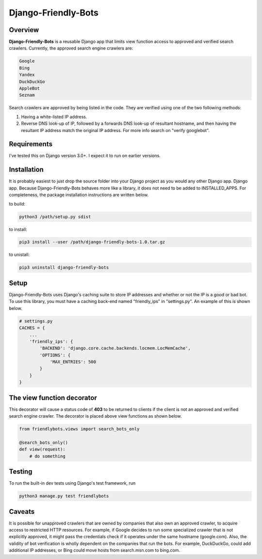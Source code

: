 =====================
Django-Friendly-Bots
=====================

Overview
------------------------
**Django-Friendly-Bots** is a reusable Django app that limits view function access to approved and verified search crawlers. Currently, the approved search engine crawlers are:

.. code-block:: sh

    Google
    Bing
    Yandex
    DuckDuckGo
    AppleBot
    Seznam

Search crawlers are approved by being listed in the code. They are verified using one of the two following methods:

1. Having a white-listed IP address.
2. Reverse DNS look-up of IP, followed by a forwards DNS look-up of resultant hostname, and then having the resultant IP address match the original IP address. For more info search on "verify googlebot".

Requirements
------------------------
I've tested this on Django version 3.0+. I expect it to run on earlier versions.

Installation
------------------------
It is probably easiest to just drop the source folder into your Django project as you would any other Django app. Django app. Because Django-Friendly-Bots behaves more like a library, it does not need to be added to INSTALLED_APPS. For completeness, the package installation instructions are written below.

to build:

.. code-block:: sh

    python3 /path/setup.py sdist

to install:

.. code-block:: sh

    pip3 install --user /path/django-friendly-bots-1.0.tar.gz

to unistall:

.. code-block:: sh

    pip3 uninstall django-friendly-bots


Setup
---------
Django-Friendly-Bots uses Django's caching suite to store IP addresses and whether or not the IP is a good or bad bot. To use this library, you must have a caching back-end named "friendly_ips" in "settings.py". An example of this is shown below.

.. code-block:: python

    # settings.py
    CACHES = {
        ...
        'friendly_ips': {
            'BACKEND': 'django.core.cache.backends.locmem.LocMemCache',
            'OPTIONS': {
                'MAX_ENTRIES': 500
            }
        }
    }


The view function decorator
---------------------------
This decorator will cause a status code of **403** to be returned to clients if the client is not an approved and verified search engine crawler. The decorator is placed above view functions as shown below.

.. code-block:: python

    from friendlybots.views import search_bots_only

    @search_bots_only()
    def view(request):
        # do something


Testing
-------------------
To run the built-in dev tests using Django's test framework, run

.. code-block:: bash

    python3 manage.py test friendlybots


Caveats
-------------------
It is possible for unapproved crawlers that are owned by companies that also own an approved crawler, to acquire access to restricted HTTP resources. For example, if Google decides to run some specialized crawler that is not explicitly approved, it might pass the credentials check if it operates under the same hostname (google.com). Also, the validity of bot verification is wholly dependent on the companies that run the bots. For example, DuckDuckGo, could add additional IP addresses, or Bing could move hosts from search.msn.com to bing.com.

